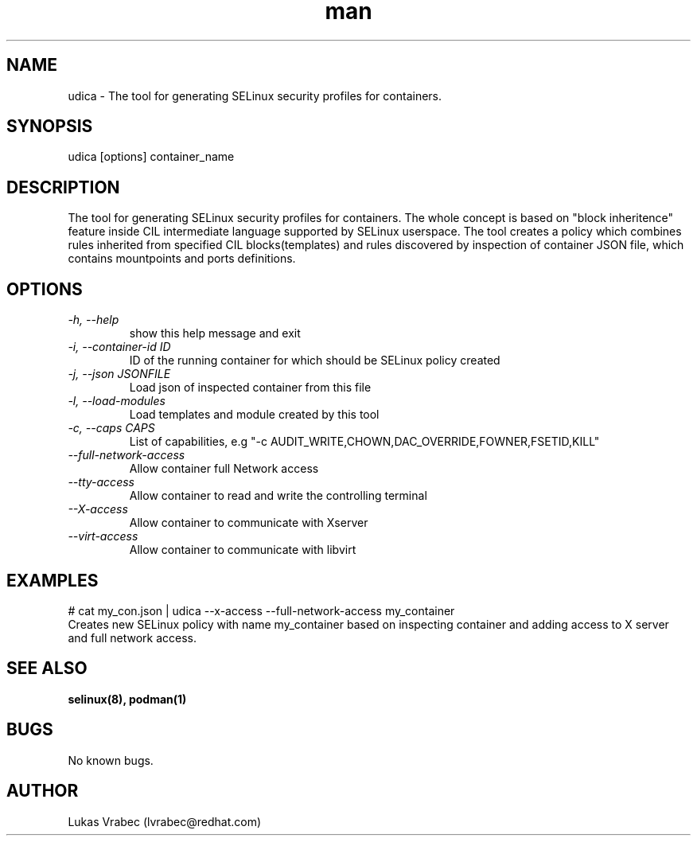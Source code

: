 .\" Copyright (C) 2018 Lukas Vrabec, <lvrabec@redhat.com>
.\"
.\" This program is free software: you can redistribute it and/or modify
.\" it under the terms of the GNU General Public License as published by
.\" the Free Software Foundation, either version 3 of the License, or
.\" (at your option) any later version.
.\"
.\" This program is distributed in the hope that it will be useful,
.\" but WITHOUT ANY WARRANTY; without even the implied warranty of
.\" MERCHANTABILITY or FITNESS FOR A PARTICULAR PURPOSE.  See the
.\" GNU General Public License for more details.
.\"
.\" You should have received a copy of the GNU General Public License
.\" along with this program.  If not, see <https://www.gnu.org/licenses/>.

.\" Manpage for udica.
.\" Contact lvrabec@redhat.com to correct errors or typos.
.TH man 8 "07 October 2018" "1.0" "udica man page"

.SH NAME
udica \- The tool for generating SELinux security profiles for containers.

.SH SYNOPSIS
udica [options] container_name

.SH DESCRIPTION
The tool for generating SELinux security profiles for containers. The whole concept is based on "block inheritence" feature inside CIL intermediate language supported by SELinux userspace. The tool creates a policy which combines rules inherited from specified CIL blocks(templates) and rules discovered by inspection of container JSON file, which contains mountpoints and ports definitions.

.SH OPTIONS
.TP
.I  \-h, \-\-help
show this help message and exit

.TP
.I   \-i, \-\-container\-id ID
ID of the running container for which should be SELinux policy created

.TP
.I   \-j, \-\-json JSONFILE
Load json of inspected container from this file

.TP
.I   \-l, \-\-load\-modules
Load templates and module created by this tool

.TP
.I  \-c, \-\-caps CAPS
List of capabilities, e.g "\-c AUDIT\_WRITE,CHOWN,DAC\_OVERRIDE,FOWNER,FSETID,KILL"

.TP
.I   \-\-full\-network\-access
Allow container full Network access

.TP
.I   \-\-tty\-access
Allow container to read and write the controlling terminal

.TP
.I   \-\-X\-access
Allow container to communicate with Xserver

.TP
.I   \-\-virt\-access
Allow container to communicate with libvirt

.SH EXAMPLES
.nf
# cat my_con.json | udica \-\-x\-access \-\-full\-network\-access my_container
Creates new SELinux policy with name my_container based on inspecting container and adding access to X server and full network access.

.SH SEE ALSO
.BR selinux(8),
.BR podman(1)

.SH BUGS
No known bugs.

.SH AUTHOR
Lukas Vrabec (lvrabec@redhat.com)
